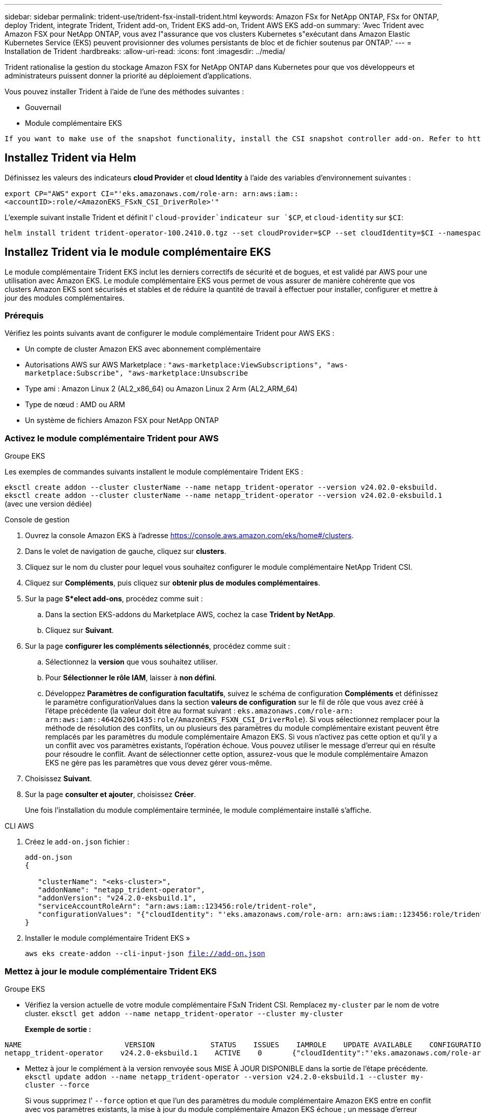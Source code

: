 ---
sidebar: sidebar 
permalink: trident-use/trident-fsx-install-trident.html 
keywords: Amazon FSx for NetApp ONTAP, FSx for ONTAP, deploy Trident, integrate Trident, Trident add-on, Trident EKS add-on, Trident AWS EKS add-on 
summary: 'Avec Trident avec Amazon FSX pour NetApp ONTAP, vous avez l"assurance que vos clusters Kubernetes s"exécutant dans Amazon Elastic Kubernetes Service (EKS) peuvent provisionner des volumes persistants de bloc et de fichier soutenus par ONTAP.' 
---
= Installation de Trident
:hardbreaks:
:allow-uri-read: 
:icons: font
:imagesdir: ../media/


[role="lead"]
Trident rationalise la gestion du stockage Amazon FSX for NetApp ONTAP dans Kubernetes pour que vos développeurs et administrateurs puissent donner la priorité au déploiement d'applications.

Vous pouvez installer Trident à l'aide de l'une des méthodes suivantes :

* Gouvernail
* Module complémentaire EKS


[listing]
----
If you want to make use of the snapshot functionality, install the CSI snapshot controller add-on. Refer to https://docs.aws.amazon.com/eks/latest/userguide/csi-snapshot-controller.html.
----


== Installez Trident via Helm

Définissez les valeurs des indicateurs *cloud Provider* et *cloud Identity* à l'aide des variables d'environnement suivantes :

`export CP="AWS"`
`export CI="'eks.amazonaws.com/role-arn: arn:aws:iam::<accountID>:role/<AmazonEKS_FSxN_CSI_DriverRole>'"`

L'exemple suivant installe Trident et définit l' `cloud-provider`indicateur sur `$CP`, et `cloud-identity` sur `$CI`:

[listing]
----
helm install trident trident-operator-100.2410.0.tgz --set cloudProvider=$CP --set cloudIdentity=$CI --namespace trident
----


== Installez Trident via le module complémentaire EKS

Le module complémentaire Trident EKS inclut les derniers correctifs de sécurité et de bogues, et est validé par AWS pour une utilisation avec Amazon EKS. Le module complémentaire EKS vous permet de vous assurer de manière cohérente que vos clusters Amazon EKS sont sécurisés et stables et de réduire la quantité de travail à effectuer pour installer, configurer et mettre à jour des modules complémentaires.



=== Prérequis

Vérifiez les points suivants avant de configurer le module complémentaire Trident pour AWS EKS :

* Un compte de cluster Amazon EKS avec abonnement complémentaire
* Autorisations AWS sur AWS Marketplace :
`"aws-marketplace:ViewSubscriptions",
"aws-marketplace:Subscribe",
"aws-marketplace:Unsubscribe`
* Type ami : Amazon Linux 2 (AL2_x86_64) ou Amazon Linux 2 Arm (AL2_ARM_64)
* Type de nœud : AMD ou ARM
* Un système de fichiers Amazon FSX pour NetApp ONTAP




=== Activez le module complémentaire Trident pour AWS

[role="tabbed-block"]
====
.Groupe EKS
--
Les exemples de commandes suivants installent le module complémentaire Trident EKS :

`eksctl create addon --cluster clusterName --name netapp_trident-operator --version v24.02.0-eksbuild.`
`eksctl create addon --cluster clusterName --name netapp_trident-operator --version v24.02.0-eksbuild.1` (avec une version dédiée)

--
.Console de gestion
--
. Ouvrez la console Amazon EKS à l'adresse https://console.aws.amazon.com/eks/home#/clusters[].
. Dans le volet de navigation de gauche, cliquez sur *clusters*.
. Cliquez sur le nom du cluster pour lequel vous souhaitez configurer le module complémentaire NetApp Trident CSI.
. Cliquez sur *Compléments*, puis cliquez sur *obtenir plus de modules complémentaires*.
. Sur la page *S*elect add-ons*, procédez comme suit :
+
.. Dans la section EKS-addons du Marketplace AWS, cochez la case *Trident by NetApp*.
.. Cliquez sur *Suivant*.


. Sur la page *configurer les compléments sélectionnés*, procédez comme suit :
+
.. Sélectionnez la *version* que vous souhaitez utiliser.
.. Pour *Sélectionner le rôle IAM*, laisser à *non défini*.
.. Développez *Paramètres de configuration facultatifs*, suivez le schéma de configuration *Compléments* et définissez le paramètre configurationValues dans la section *valeurs de configuration* sur le fil de rôle que vous avez créé à l'étape précédente (la valeur doit être au format suivant : `eks.amazonaws.com/role-arn: arn:aws:iam::464262061435:role/AmazonEKS_FSXN_CSI_DriverRole`). Si vous sélectionnez remplacer pour la méthode de résolution des conflits, un ou plusieurs des paramètres du module complémentaire existant peuvent être remplacés par les paramètres du module complémentaire Amazon EKS. Si vous n'activez pas cette option et qu'il y a un conflit avec vos paramètres existants, l'opération échoue. Vous pouvez utiliser le message d'erreur qui en résulte pour résoudre le conflit. Avant de sélectionner cette option, assurez-vous que le module complémentaire Amazon EKS ne gère pas les paramètres que vous devez gérer vous-même.


. Choisissez *Suivant*.
. Sur la page *consulter et ajouter*, choisissez *Créer*.
+
Une fois l'installation du module complémentaire terminée, le module complémentaire installé s'affiche.



--
.CLI AWS
--
. Créez le `add-on.json` fichier :
+
[listing]
----
add-on.json
{

   "clusterName": "<eks-cluster>",
   "addonName": "netapp_trident-operator",
   "addonVersion": "v24.2.0-eksbuild.1",
   "serviceAccountRoleArn": "arn:aws:iam::123456:role/trident-role",
   "configurationValues": "{"cloudIdentity": "'eks.amazonaws.com/role-arn: arn:aws:iam::123456:role/trident-role'"}"
}
----
. Installer le module complémentaire Trident EKS »
+
`aws eks create-addon --cli-input-json file://add-on.json`



--
====


=== Mettez à jour le module complémentaire Trident EKS

[role="tabbed-block"]
====
.Groupe EKS
--
* Vérifiez la version actuelle de votre module complémentaire FSxN Trident CSI. Remplacez `my-cluster` par le nom de votre cluster.
`eksctl get addon --name netapp_trident-operator --cluster my-cluster`
+
*Exemple de sortie :*



[listing]
----
NAME                        VERSION             STATUS    ISSUES    IAMROLE    UPDATE AVAILABLE    CONFIGURATION VALUES
netapp_trident-operator    v24.2.0-eksbuild.1    ACTIVE    0       {"cloudIdentity":"'eks.amazonaws.com/role-arn: arn:aws:iam::139763910815:role/AmazonEKS_FSXN_CSI_DriverRole'"}
----
* Mettez à jour le complément à la version renvoyée sous MISE À JOUR DISPONIBLE dans la sortie de l'étape précédente.
`eksctl update addon --name netapp_trident-operator --version v24.2.0-eksbuild.1 --cluster my-cluster --force`
+
Si vous supprimez l' `--force` option et que l'un des paramètres du module complémentaire Amazon EKS entre en conflit avec vos paramètres existants, la mise à jour du module complémentaire Amazon EKS échoue ; un message d'erreur s'affiche pour vous aider à résoudre le conflit. Avant de spécifier cette option, assurez-vous que le module complémentaire Amazon EKS ne gère pas les paramètres que vous devez gérer, car ces paramètres sont remplacés par cette option. Pour plus d'informations sur les autres options de ce paramètre, reportez-vous à la section link:https://eksctl.io/usage/addons/["Addons"]. Pour plus d'informations sur la gestion de terrain Amazon EKS Kubernetes, reportez-vous à la section link:https://docs.aws.amazon.com/eks/latest/userguide/kubernetes-field-management.html["Gestion de terrain Kubernetes"].



--
.Console de gestion
--
. Ouvrez la console Amazon EKS https://console.aws.amazon.com/eks/home#/clusters[].
. Dans le volet de navigation de gauche, cliquez sur *clusters*.
. Cliquez sur le nom du cluster pour lequel vous souhaitez mettre à jour le module complémentaire NetApp Trident CSI.
. Cliquez sur l'onglet *Compléments*.
. Cliquez sur *Trident by NetApp*, puis sur *Modifier*.
. Sur la page *configurer Trident par NetApp*, procédez comme suit :
+
.. Sélectionnez la *version* que vous souhaitez utiliser.
.. (Facultatif) vous pouvez développer les *Paramètres de configuration facultatifs* et les modifier si nécessaire.
.. Cliquez sur *Enregistrer les modifications*.




--
.CLI AWS
--
L'exemple suivant met à jour le module complémentaire EKS :

`aws eks update-addon --cluster-name my-cluster netapp_trident-operator vpc-cni --addon-version v24.2.0-eksbuild.1 \
    --service-account-role-arn arn:aws:iam::111122223333:role/role-name --configuration-values '{}' --resolve-conflicts --preserve`

--
====


=== Désinstallez/supprimez le module complémentaire Trident EKS

Vous avez deux options pour supprimer un module complémentaire Amazon EKS :

* *Préserver le logiciel complémentaire sur votre cluster* - cette option supprime la gestion Amazon EKS de tous les paramètres. Il supprime également la possibilité pour Amazon EKS de vous informer des mises à jour et de mettre à jour automatiquement le module complémentaire Amazon EKS après avoir lancé une mise à jour. Cependant, il conserve le logiciel complémentaire sur votre cluster. Cette option fait du complément une installation auto-gérée, plutôt qu'un module complémentaire Amazon EKS. Avec cette option, vous n'avez plus à subir de temps d'indisponibilité. Conservez `--preserve` l'option dans la commande pour conserver le complément.
* *Supprimer entièrement le logiciel complémentaire de votre cluster* - nous vous recommandons de supprimer le module complémentaire Amazon EKS de votre cluster uniquement s'il n'y a pas de ressources qui en dépendent sur votre cluster. Supprimez l' `--preserve` option de la `delete` commande pour supprimer le complément.



NOTE: Si le complément est associé à un compte IAM, le compte IAM n'est pas supprimé.

[role="tabbed-block"]
====
.Groupe EKS
--
La commande suivante désinstalle le module complémentaire Trident EKS :
`eksctl delete addon --cluster K8s-arm --name netapp_trident-operator`

--
.Console de gestion
--
. Ouvrez la console Amazon EKS à l'adresse https://console.aws.amazon.com/eks/home#/clusters[].
. Dans le volet de navigation de gauche, cliquez sur *clusters*.
. Cliquez sur le nom du cluster pour lequel vous souhaitez supprimer le module complémentaire NetApp Trident CSI.
. Cliquez sur l'onglet *Compléments*, puis cliquez sur *Trident by NetApp*.*
. Cliquez sur *Supprimer*.
. Dans la boîte de dialogue *Remove netapp_trident-operator confirmation*, procédez comme suit :
+
.. Si vous souhaitez qu'Amazon EKS cesse de gérer les paramètres du module complémentaire, sélectionnez *préserver sur le cluster*. Procédez ainsi si vous souhaitez conserver l'extension logicielle sur votre cluster afin de pouvoir gérer tous les paramètres du module complémentaire vous-même.
.. Entrez *netapp_trident-operator*.
.. Cliquez sur *Supprimer*.




--
.CLI AWS
--
Remplacez `my-cluster` par le nom de votre cluster, puis exécutez la commande suivante.

`aws eks delete-addon --cluster-name my-cluster --addon-name netapp_trident-operator --preserve`

--
====